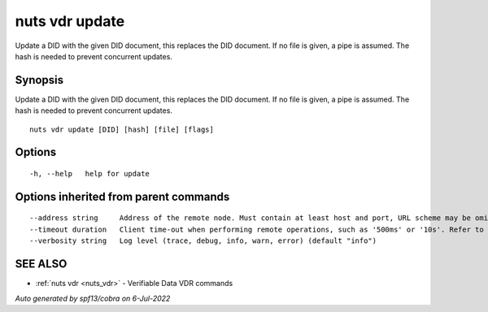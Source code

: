 .. _nuts_vdr_update:

nuts vdr update
---------------

Update a DID with the given DID document, this replaces the DID document. If no file is given, a pipe is assumed. The hash is needed to prevent concurrent updates.

Synopsis
~~~~~~~~


Update a DID with the given DID document, this replaces the DID document. If no file is given, a pipe is assumed. The hash is needed to prevent concurrent updates.

::

  nuts vdr update [DID] [hash] [file] [flags]

Options
~~~~~~~

::

  -h, --help   help for update

Options inherited from parent commands
~~~~~~~~~~~~~~~~~~~~~~~~~~~~~~~~~~~~~~

::

      --address string     Address of the remote node. Must contain at least host and port, URL scheme may be omitted. In that case it 'http://' is prepended. (default "localhost:1323")
      --timeout duration   Client time-out when performing remote operations, such as '500ms' or '10s'. Refer to Golang's 'time.Duration' syntax for a more elaborate description of the syntax. (default 10s)
      --verbosity string   Log level (trace, debug, info, warn, error) (default "info")

SEE ALSO
~~~~~~~~

* :ref:`nuts vdr <nuts_vdr>` 	 - Verifiable Data VDR commands

*Auto generated by spf13/cobra on 6-Jul-2022*

